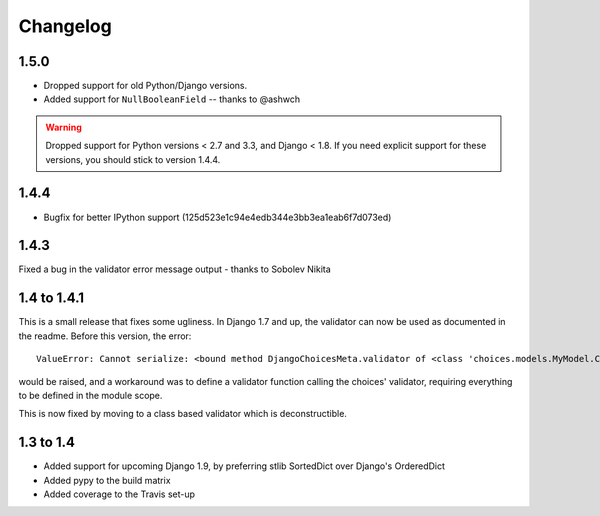 =========
Changelog
=========

1.5.0
-----

* Dropped support for old Python/Django versions.
* Added support for ``NullBooleanField`` -- thanks to @ashwch

..  warning::
    Dropped support for Python versions < 2.7 and 3.3, and Django < 1.8. If you
    need explicit support for these versions, you should stick to version 1.4.4.

1.4.4
-----

* Bugfix for better IPython support (125d523e1c94e4edb344e3bb3ea1eab6f7d073ed)

1.4.3
-----

Fixed a bug in the validator error message output - thanks to Sobolev Nikita

1.4 to 1.4.1
------------
This is a small release that fixes some ugliness. In Django 1.7 and up, the
validator can now be used as documented in the readme. Before this version, the
error::

    ValueError: Cannot serialize: <bound method DjangoChoicesMeta.validator of <class 'choices.models.MyModel.Choices'>>

would be raised, and a workaround was to define a validator function calling the
choices' validator, requiring everything to be defined in the module scope.

This is now fixed by moving to a class based validator which is deconstructible.


1.3 to 1.4
----------
* Added support for upcoming Django 1.9, by preferring stlib SortedDict over
  Django's OrderedDict
* Added pypy to the build matrix
* Added coverage to the Travis set-up
